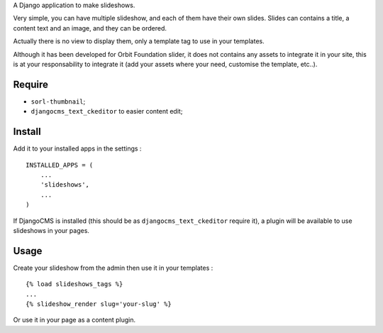 A Django application to make slideshows.

Very simple, you can have multiple slideshow, and each of them have their own slides. Slides can contains a title, a content text and an image, and they can be ordered.

Actually there is no view to display them, only a template tag to use in your templates.

Although it has been developed for Orbit Foundation slider, it does not contains any assets to integrate it in your site, this is at your responsability to integrate it (add your assets where your need, customise the template, etc..).

Require
=======

* ``sorl-thumbnail``;
* ``djangocms_text_ckeditor`` to easier content edit;

Install
=======

Add it to your installed apps in the settings : ::

    INSTALLED_APPS = (
        ...
        'slideshows',
        ...
    )

If DjangoCMS is installed (this should be as ``djangocms_text_ckeditor`` require it), a plugin will be available to use slideshows in your pages.

Usage
=====

Create your slideshow from the admin then use it in your templates : ::
    
    {% load slideshows_tags %}
    ...
    {% slideshow_render slug='your-slug' %}

Or use it in your page as a content plugin.